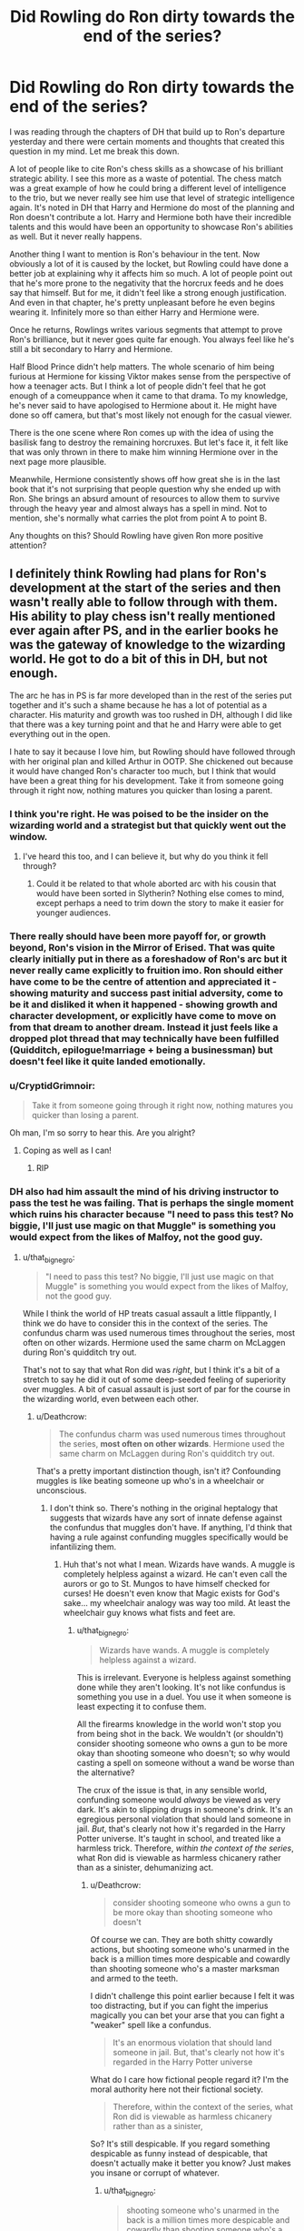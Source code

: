 #+TITLE: Did Rowling do Ron dirty towards the end of the series?

* Did Rowling do Ron dirty towards the end of the series?
:PROPERTIES:
:Author: Englishhedgehog13
:Score: 133
:DateUnix: 1547585319.0
:DateShort: 2019-Jan-16
:END:
I was reading through the chapters of DH that build up to Ron's departure yesterday and there were certain moments and thoughts that created this question in my mind. Let me break this down.

A lot of people like to cite Ron's chess skills as a showcase of his brilliant strategic ability. I see this more as a waste of potential. The chess match was a great example of how he could bring a different level of intelligence to the trio, but we never really see him use that level of strategic intelligence again. It's noted in DH that Harry and Hermione do most of the planning and Ron doesn't contribute a lot. Harry and Hermione both have their incredible talents and this would have been an opportunity to showcase Ron's abilities as well. But it never really happens.

Another thing I want to mention is Ron's behaviour in the tent. Now obviously a lot of it is caused by the locket, but Rowling could have done a better job at explaining why it affects him so much. A lot of people point out that he's more prone to the negativity that the horcrux feeds and he does say that himself. But for me, it didn't feel like a strong enough justification. And even in that chapter, he's pretty unpleasant before he even begins wearing it. Infinitely more so than either Harry and Hermione were.

Once he returns, Rowlings writes various segments that attempt to prove Ron's brilliance, but it never goes quite far enough. You always feel like he's still a bit secondary to Harry and Hermione.

Half Blood Prince didn't help matters. The whole scenario of him being furious at Hermione for kissing Viktor makes sense from the perspective of how a teenager acts. But I think a lot of people didn't feel that he got enough of a comeuppance when it came to that drama. To my knowledge, he's never said to have apologised to Hermione about it. He might have done so off camera, but that's most likely not enough for the casual viewer.

There is the one scene where Ron comes up with the idea of using the basilisk fang to destroy the remaining horcruxes. But let's face it, it felt like that was only thrown in there to make him winning Hermione over in the next page more plausible.

Meanwhile, Hermione consistently shows off how great she is in the last book that it's not surprising that people question why she ended up with Ron. She brings an absurd amount of resources to allow them to survive through the heavy year and almost always has a spell in mind. Not to mention, she's normally what carries the plot from point A to point B.

Any thoughts on this? Should Rowling have given Ron more positive attention?


** I definitely think Rowling had plans for Ron's development at the start of the series and then wasn't really able to follow through with them. His ability to play chess isn't really mentioned ever again after PS, and in the earlier books he was the gateway of knowledge to the wizarding world. He got to do a bit of this in DH, but not enough.

The arc he has in PS is far more developed than in the rest of the series put together and it's such a shame because he has a lot of potential as a character. His maturity and growth was too rushed in DH, although I did like that there was a key turning point and that he and Harry were able to get everything out in the open.

I hate to say it because I love him, but Rowling should have followed through with her original plan and killed Arthur in OOTP. She chickened out because it would have changed Ron's character too much, but I think that would have been a great thing for his development. Take it from someone going through it right now, nothing matures you quicker than losing a parent.
:PROPERTIES:
:Author: FloreatCastellum
:Score: 162
:DateUnix: 1547585768.0
:DateShort: 2019-Jan-16
:END:

*** I think you're right. He was poised to be the insider on the wizarding world and a strategist but that quickly went out the window.
:PROPERTIES:
:Score: 24
:DateUnix: 1547602391.0
:DateShort: 2019-Jan-16
:END:

**** I've heard this too, and I can believe it, but why do you think it fell through?
:PROPERTIES:
:Author: TheWhiteSquirrel
:Score: 5
:DateUnix: 1547608526.0
:DateShort: 2019-Jan-16
:END:

***** Could it be related to that whole aborted arc with his cousin that would have been sorted in Slytherin? Nothing else comes to mind, except perhaps a need to trim down the story to make it easier for younger audiences.
:PROPERTIES:
:Author: LucretiusCarus
:Score: 6
:DateUnix: 1547635331.0
:DateShort: 2019-Jan-16
:END:


*** There really should have been more payoff for, or growth beyond, Ron's vision in the Mirror of Erised. That was quite clearly initially put in there as a foreshadow of Ron's arc but it never really came explicitly to fruition imo. Ron should either have come to be the centre of attention and appreciated it - showing maturity and success past initial adversity, come to be it and disliked it when it happened - showing growth and character development, or explicitly have come to move on from that dream to another dream. Instead it just feels like a dropped plot thread that may technically have been fulfilled (Quidditch, epilogue!marriage + being a businessman) but doesn't feel like it quite landed emotionally.
:PROPERTIES:
:Author: 360Saturn
:Score: 13
:DateUnix: 1547617670.0
:DateShort: 2019-Jan-16
:END:


*** u/CryptidGrimnoir:
#+begin_quote
  Take it from someone going through it right now, nothing matures you quicker than losing a parent.
#+end_quote

Oh man, I'm so sorry to hear this. Are you alright?
:PROPERTIES:
:Author: CryptidGrimnoir
:Score: 32
:DateUnix: 1547595434.0
:DateShort: 2019-Jan-16
:END:

**** Coping as well as I can!
:PROPERTIES:
:Author: FloreatCastellum
:Score: 30
:DateUnix: 1547596551.0
:DateShort: 2019-Jan-16
:END:

***** RIP
:PROPERTIES:
:Score: 2
:DateUnix: 1547629847.0
:DateShort: 2019-Jan-16
:END:


*** DH also had him assault the mind of his driving instructor to pass the test he was failing. That is perhaps the single moment which ruins his character because "I need to pass this test? No biggie, I'll just use magic on that Muggle" is something you would expect from the likes of Malfoy, not the good guy.
:PROPERTIES:
:Author: Hellstrike
:Score: 47
:DateUnix: 1547594539.0
:DateShort: 2019-Jan-16
:END:

**** u/that_big_negro:
#+begin_quote
  "I need to pass this test? No biggie, I'll just use magic on that Muggle" is something you would expect from the likes of Malfoy, not the good guy.
#+end_quote

While I think the world of HP treats casual assault a little flippantly, I think we do have to consider this in the context of the series. The confundus charm was used numerous times throughout the series, most often on other wizards. Hermione used the same charm on McLaggen during Ron's quidditch try out.

That's not to say that what Ron did was /right/, but I think it's a bit of a stretch to say he did it out of some deep-seeded feeling of superiority over muggles. A bit of casual assault is just sort of par for the course in the wizarding world, even between each other.
:PROPERTIES:
:Author: that_big_negro
:Score: 30
:DateUnix: 1547623573.0
:DateShort: 2019-Jan-16
:END:

***** u/Deathcrow:
#+begin_quote
  The confundus charm was used numerous times throughout the series, *most often on other wizards*. Hermione used the same charm on McLaggen during Ron's quidditch try out.
#+end_quote

That's a pretty important distinction though, isn't it? Confounding muggles is like beating someone up who's in a wheelchair or unconscious.
:PROPERTIES:
:Author: Deathcrow
:Score: 1
:DateUnix: 1547674460.0
:DateShort: 2019-Jan-17
:END:

****** I don't think so. There's nothing in the original heptalogy that suggests that wizards have any sort of innate defense against the confundus that muggles don't have. If anything, I'd think that having a rule against confunding muggles specifically would be infantilizing them.
:PROPERTIES:
:Author: that_big_negro
:Score: 6
:DateUnix: 1547674998.0
:DateShort: 2019-Jan-17
:END:

******* Huh that's not what I mean. Wizards have wands. A muggle is completely helpless against a wizard. He can't even call the aurors or go to St. Mungos to have himself checked for curses! He doesn't even know that Magic exists for God's sake... my wheelchair analogy was way too mild. At least the wheelchair guy knows what fists and feet are.
:PROPERTIES:
:Author: Deathcrow
:Score: 2
:DateUnix: 1547676021.0
:DateShort: 2019-Jan-17
:END:

******** u/that_big_negro:
#+begin_quote
  Wizards have wands. A muggle is completely helpless against a wizard.
#+end_quote

This is irrelevant. Everyone is helpless against something done while they aren't looking. It's not like confundus is something you use in a duel. You use it when someone is least expecting it to confuse them.

All the firearms knowledge in the world won't stop you from being shot in the back. We wouldn't (or shouldn't) consider shooting someone who owns a gun to be more okay than shooting someone who doesn't; so why would casting a spell on someone without a wand be worse than the alternative?

The crux of the issue is that, in any sensible world, confunding someone would /always/ be viewed as very dark. It's akin to slipping drugs in someone's drink. It's an egregious personal violation that should land someone in jail. /But/, that's clearly not how it's regarded in the Harry Potter universe. It's taught in school, and treated like a harmless trick. Therefore, /within the context of the series/, what Ron did is viewable as harmless chicanery rather than as a sinister, dehumanizing act.
:PROPERTIES:
:Author: that_big_negro
:Score: 4
:DateUnix: 1547680630.0
:DateShort: 2019-Jan-17
:END:

********* u/Deathcrow:
#+begin_quote
  consider shooting someone who owns a gun to be more okay than shooting someone who doesn't
#+end_quote

Of course we can. They are both shitty cowardly actions, but shooting someone who's unarmed in the back is a million times more despicable and cowardly than shooting someone who's a master marksman and armed to the teeth.

I didn't challenge this point earlier because I felt it was too distracting, but if you can fight the imperius magically you can bet your arse that you can fight a "weaker" spell like a confundus.

#+begin_quote
  It's an enormous violation that should land someone in jail. But, that's clearly not how it's regarded in the Harry Potter universe
#+end_quote

What do I care how fictional people regard it? I'm the moral authority here not their fictional society.

#+begin_quote
  Therefore, within the context of the series, what Ron did is viewable as harmless chicanery rather than as a sinister,
#+end_quote

So? It's still despicable. If you regard something despicable as funny instead of despicable, that doesn't actually make it better you know? Just makes you insane or corrupt of whatever.
:PROPERTIES:
:Author: Deathcrow
:Score: 0
:DateUnix: 1547680955.0
:DateShort: 2019-Jan-17
:END:

********** u/that_big_negro:
#+begin_quote
  shooting someone who's unarmed in the back is a million times more despicable and cowardly than shooting someone who's a master marksman and armed to the teeth.
#+end_quote

That's your opinion, and I would hope a fairly uncommon one. Just because someone could potentially shoot you back doesn't make shooting them any less wrong.

#+begin_quote
  if you can fight the imperius magically you can bet your arse that you can fight a "weaker" spell like a confundus.
#+end_quote

This is fanon. Canonically, fighting off the imperius is only described as requiring exceptional willpower. It is never explicitly stated that resisting it involves any magic whatsoever, or that muggles are incapable of resisting it. So, unless you believe that muggles are inherently more weak-willed than wizards, this point is moot.

#+begin_quote
  Why do I care how fictional people regard it?
#+end_quote

Because the original post I responded to described Ron's use of it in a comparative sense; more a /Malfoy/ action than a /Hermione/ action, let's say. If you don't care about how people in the book regard it, then we aren't even having the same conversation.
:PROPERTIES:
:Author: that_big_negro
:Score: 3
:DateUnix: 1547681636.0
:DateShort: 2019-Jan-17
:END:

*********** u/Deathcrow:
#+begin_quote
  That's your opinion, and I would hope a fairly uncommon one. Just because someone could potentially shoot you back doesn't make shooting them any less wrong.
#+end_quote

Stop twisting my words. They are both wrong, I made this very clear. One is just less wrong than the other. Like genociding 6 million Jews is a million times worse than shooting the unarmed guy in the back, you know? It's possible to have degrees of evil, they are all still evil.

#+begin_quote
  It is never explicitly stated that resisting it involves any magic whatsoever, or that muggles are incapable of resisting it
#+end_quote

So, it's also never explicitly stated that Muggles can't use legilimency. What kind of point are you trying to mind? It's very possible that you can't even begin to fight the imperius if you don't have magic, no matter whether you're the most highly leveled willpower person on the planet.

#+begin_quote
  If you don't care about how people in the book regard it, then we aren't even having the same conversation.
#+end_quote

Of course I care how they regard it. They think it's great fun. I judge them for their regard, because it's not fun, it's evil, they are wrong for thinking it's fun, and ron is an asshole for doing it too.
:PROPERTIES:
:Author: Deathcrow
:Score: 1
:DateUnix: 1547681985.0
:DateShort: 2019-Jan-17
:END:


**** Wait, what? That must have completely passed me by, don't remember that at all!
:PROPERTIES:
:Author: Hookton
:Score: 6
:DateUnix: 1547605023.0
:DateShort: 2019-Jan-16
:END:

***** It's in the Epilogue.
:PROPERTIES:
:Author: Pride-Prejudice-Cake
:Score: 13
:DateUnix: 1547605357.0
:DateShort: 2019-Jan-16
:END:

****** Well damn. I've heard worse excuses for a reread.
:PROPERTIES:
:Author: Hookton
:Score: 12
:DateUnix: 1547605728.0
:DateShort: 2019-Jan-16
:END:


**** That's systemic racism for you. Even the people that like and want to protect muggles don't really think of them a people. It's wizards and others.
:PROPERTIES:
:Author: xenrev
:Score: 26
:DateUnix: 1547605574.0
:DateShort: 2019-Jan-16
:END:


**** You can blame the wizards as a whole on that one. Even pro-muggle wizards use magic on muggles. (example: Dumbledore obviously using magic on that lady at the orphanage and then getting her drunk on purpose to find out more about Riddle)

I am sure Rowling herself intended it to be a joke, even though it has dark implications. The whole system of "obliviating the muggles" is actually darker than it is made out to be. Erasing someone's memories is unethical no matter the reason.
:PROPERTIES:
:Score: 11
:DateUnix: 1547628978.0
:DateShort: 2019-Jan-16
:END:

***** Anesthesiologists erase memories every day. It's not a big deal unless a companied by abuse.
:PROPERTIES:
:Author: hyphenomicon
:Score: 3
:DateUnix: 1547708457.0
:DateShort: 2019-Jan-17
:END:

****** It /is/ a big deal when it is done without one's consent. I don't know about you but I personally find the idea of some secret government having the power to erase my memories deeply upsetting.
:PROPERTIES:
:Score: 4
:DateUnix: 1547708789.0
:DateShort: 2019-Jan-17
:END:

******* It's not even your government, hell.
:PROPERTIES:
:Author: TheBlueSully
:Score: 2
:DateUnix: 1547726312.0
:DateShort: 2019-Jan-17
:END:


******* Why does consent matter here? I don't consider it a tragedy when I incidentally forget things without my consent. I agree that major mind restructuring would be bad, but Obliviation to make someone forget an hour or two seems basically fine, especially when done to help society as when done to protect the Statute.

All magic is deeply unsettling.

#+begin_quote
  You can live with fear, I think, Stan would have said if he could. Maybe not forever, but for a long, long time. It's offense you maybe can't live with, because it opens up a crack inside your thinking, and if you look down into it you see there are live things down there, and they have little yellow eyes that don't blink, and there's a stink down in that dark, and after awhile you think maybe there's a whole other universe down there, a universe where a square moon rises in the sky, and the stars laugh in cold voices, and some of the triangles have four sides, and some have five, and some of them have five raised to the fifth power of sides. In this universe there might grow roses which sing. Everything leads to everything, he would have told them if he could. Go to your church and listen to your stories about Jesus walking on the water, but if I saw a guy doing that I'd scream and scream and scream. Because it wouldn't look like a miracle to me. It would look like an offense.
#+end_quote

- King

But that's not an argument for not using it if it's real and you've got access to it. You have to work with tools that exist, even if they offend you.
:PROPERTIES:
:Author: hyphenomicon
:Score: 1
:DateUnix: 1547749746.0
:DateShort: 2019-Jan-17
:END:

******** Your memories are essentially part of who you are. Your personality and how you behave is heavily influenced by your memories. Nobody should have the right to erase them without your consent. Yes, even 1 hour matters. What if I had some important thought during that hour, why should they take it away from me? What if I did something important during that hour that I did not want to forget?
:PROPERTIES:
:Score: 2
:DateUnix: 1547755761.0
:DateShort: 2019-Jan-17
:END:


**** [deleted]
:PROPERTIES:
:Score: 4
:DateUnix: 1547634574.0
:DateShort: 2019-Jan-16
:END:

***** But he used magic on a muggle, in front of a muggle with no pressing reason. And by doing so committed fraud because he wrongly got a driver's license. The first two are, at the very least, are clear violations of the statute of Secrecy and the third violates the separation between the magical and muggle worlds because Ron uses magic to tamper with muggle institutions.

Not to mention the moral wrongness of his acts since "his culture thinks it's ok" is not an excuse. You can buy beer at the age of 16 in Germany, but that doesn't allow you to buy it in the UK. You are allowed to carry concealed firearms in some US states, but that does not allow you to do so in Europe.
:PROPERTIES:
:Author: Hellstrike
:Score: 1
:DateUnix: 1547640950.0
:DateShort: 2019-Jan-16
:END:

****** All wizards do things like that. Hagrid and the twins both use magic on Dudley (a muggle child) for the lulz. Yes, it is pretty messed up, but the whole system is messed up if you /really/ think about it. Even them obliviating the muggles is pretty unethical even if it is for a good reason. I think Rowling just intended it to be comedic and nothing more serious than that.
:PROPERTIES:
:Score: 10
:DateUnix: 1547643042.0
:DateShort: 2019-Jan-16
:END:

******* But does that make it right? Obviously not.
:PROPERTIES:
:Author: Hellstrike
:Score: 1
:DateUnix: 1547654100.0
:DateShort: 2019-Jan-16
:END:


****** [deleted]
:PROPERTIES:
:Score: 0
:DateUnix: 1547669885.0
:DateShort: 2019-Jan-16
:END:

******* u/Hellstrike:
#+begin_quote
  Wizards have a very different culture than we do applying muggle morality to a wizard situation is the wrong way to look at the situation.
#+end_quote

So we should not condemn cultures if their habits are cleraly wrong? Magicals assaulting muggles is fine because it is part of their culture, so the death penality on homosexuality in the Islamic world is fine as well since stoning gays is part of their culture? Or where do you draw the line, and why exactly there? Mind manipulation is fine but a ban on homosexuality is not? How about FGM? A cultural tradition but also barbaric. How about arranged marriages?

And again, why do you draw the lines where you choose to?
:PROPERTIES:
:Author: Hellstrike
:Score: 3
:DateUnix: 1547670844.0
:DateShort: 2019-Jan-17
:END:

******** I think the point is that it's unfair to attack Ron specifically about it when pretty much all wizards tolerate similar behaviors. Might as well condemn all of them in general.
:PROPERTIES:
:Score: 2
:DateUnix: 1547672678.0
:DateShort: 2019-Jan-17
:END:

********* u/Hellstrike:
#+begin_quote
  Might as well condemn all of them in general.
#+end_quote

Who says I don't? But we are talking about Ron in this thread, not the magical world as a whole. And one is one of the worst offenders in that regard, especially considering that he is married to a Muggleborn (hence has Muggles as in-laws) and is supposed to be the good guy.
:PROPERTIES:
:Author: Hellstrike
:Score: 2
:DateUnix: 1547673194.0
:DateShort: 2019-Jan-17
:END:

********** He is not worse than Harry himself, considering Ron told Harry about what he did and Harry does nothing about it despite being Head Auror.

He is also not worse than Hermione considering that she deleted the entire lives of her parents and the fact that it was for a good cause doesn't make it not unethical.

I honestly wouldn't take it as seriously if I were you. This is fiction we're talking about and it's meant to be a joke. I mean, Hagrid should have realistically been arrested over assaulting an 11 years old Dudley with magic in PS but we all know it was just not meant to be serious.
:PROPERTIES:
:Score: 2
:DateUnix: 1547673559.0
:DateShort: 2019-Jan-17
:END:

*********** u/Deathcrow:
#+begin_quote
  He is not worse than Harry himself, considering Ron told Harry about what he did and Harry does nothing about it despite being Head Auror.
#+end_quote

Well yeah, the epilogue is shit in every way, not just about Ron. Of course it also assassinates Harry's character and everything else that happened in the books.

There's a pretty cool one-shot that handles that sequence more honestly:

linkffn([[https://www.fanfiction.net/s/7336803/1/Wizard-Behind-the-Wheel]])
:PROPERTIES:
:Author: Deathcrow
:Score: 1
:DateUnix: 1547674774.0
:DateShort: 2019-Jan-17
:END:

************ [[https://www.fanfiction.net/s/7336803/1/][*/Wizard Behind the Wheel/*]] by [[https://www.fanfiction.net/u/2620084/willyolioleo][/willyolioleo/]]

#+begin_quote
  Who knew that getting a driver's license could be such a hassle? Epilogue fic.
#+end_quote

^{/Site/:} ^{fanfiction.net} ^{*|*} ^{/Category/:} ^{Harry} ^{Potter} ^{*|*} ^{/Rated/:} ^{Fiction} ^{T} ^{*|*} ^{/Words/:} ^{4,975} ^{*|*} ^{/Reviews/:} ^{91} ^{*|*} ^{/Favs/:} ^{234} ^{*|*} ^{/Follows/:} ^{144} ^{*|*} ^{/Published/:} ^{8/29/2011} ^{*|*} ^{/id/:} ^{7336803} ^{*|*} ^{/Language/:} ^{English} ^{*|*} ^{/Genre/:} ^{Drama} ^{*|*} ^{/Characters/:} ^{Harry} ^{P.,} ^{Ron} ^{W.} ^{*|*} ^{/Download/:} ^{[[http://www.ff2ebook.com/old/ffn-bot/index.php?id=7336803&source=ff&filetype=epub][EPUB]]} ^{or} ^{[[http://www.ff2ebook.com/old/ffn-bot/index.php?id=7336803&source=ff&filetype=mobi][MOBI]]}

--------------

*FanfictionBot*^{2.0.0-beta} | [[https://github.com/tusing/reddit-ffn-bot/wiki/Usage][Usage]]
:PROPERTIES:
:Author: FanfictionBot
:Score: 1
:DateUnix: 1547674801.0
:DateShort: 2019-Jan-17
:END:


*** Your last sentence is so true.

Source: Lost my mom when I was 12.
:PROPERTIES:
:Score: 5
:DateUnix: 1547619814.0
:DateShort: 2019-Jan-16
:END:


*** I think she should have killed off Arthur too.
:PROPERTIES:
:Author: ashez2ashes
:Score: 7
:DateUnix: 1547595205.0
:DateShort: 2019-Jan-16
:END:


*** Ron losing a parent would add an interesting dynamic to his relationship with Harry that I'd have loved to see.

#+begin_quote
  Take it from someone going through it right now
#+end_quote

I'm so sorry, OP.
:PROPERTIES:
:Score: 3
:DateUnix: 1547677307.0
:DateShort: 2019-Jan-17
:END:


** Yes, Ron should have gotten more positive attention. Best bet would have been for him to handle all the cooking, and adding more moments where he showed humor and ridiculous confidence, so that his departure really screwed with Harry & Hermione's mental states.

I balk at making him a strategic genius or anything, but he should have been the most loyal, steadfast, and reasonable one of them to create a better balance of virtues and faults between them.

It doesn't help that Steve Kloves made him into a buffoon whenever possible. Ron's better moments were in the third movie, but he was still being framed as the clueless one and his better moments from the book were given to Hermione (like facing down a mad killer who they thought wanted to kill his best friend).
:PROPERTIES:
:Author: wordhammer
:Score: 64
:DateUnix: 1547590203.0
:DateShort: 2019-Jan-16
:END:

*** After GoF, how could he ever been the most loyal? Hermione has him beat hands down. Her only 'betrayal' was for Harry's safety, but Ron's was pure jealousy. Not saying that it wouldn't have been a way to make him important, but just pointing out that Rowling shot that down.
:PROPERTIES:
:Score: 26
:DateUnix: 1547593316.0
:DateShort: 2019-Jan-16
:END:

**** Fair point, which is why I say he '/should have been/ the most loyal, steadfast, and reasonable'. That was one of the moments i despise from the novels, along with Ginny not following through on her mention of being possessed and the way she was dissed by everyone including Harry before the Battle of Hogwarts in book 7.

For Ron, I'll repost what I mentioned a while back:

from '*If you could erase one cliché from Harry Potter fanfics forever, you would delete...?'* by GoldenGroose69 in [[/r/HPfanfiction][r/HPfanfiction]]

#+begin_quote
  Ron the betrayer.

  I'll go one better: I wish that there had never been a canon instance of Ron turning his back on Harry. He stood by him to face giant fucking spiders and stood in front of him when he thought Sirius Black was going to kill Harry. It could have been a bromance of the ages, if Ron had been the one to stand up and say 'I believe Harry' when his name came out of the Tri-wizard Cup, and I think it would have been a better turn if Hermione was the one to get mind-bent by the horcrux enough to get separated from the trio in the last book.

  Could you imagine that? Dumbledore believes in Ron enough to give him a book of fairy tales but hands the light-stealing/giving device to Hermione, knowing that she will become frustrated or might be lost along the way and need to find Harry again. When she leaves, EVERYONE would think Harry and Ron are essentially screwed. Ron would agree to visiting Godric's Hollow because he understands how important family can be to a person.

  In her absence, the two men would fight but afterwards they would also confess their feelings for the girls in their lives. Ron would resolve to tell Hermione how he feels with Harry's encouragement... if they ever find her again. In the meantime, they'd listen close to Potterwatch in fear of hearing that she'd been captured.
#+end_quote
:PROPERTIES:
:Author: wordhammer
:Score: 49
:DateUnix: 1547593907.0
:DateShort: 2019-Jan-16
:END:

***** As a Hermione fan, I can definitely see this story. If you go back to Book 3 starting with the Firebolt incident and project forward, it would definitely fit.

Book 4: I'm not sure Hermione would outright disbelieve Harry, and I don't think she would be jealous, but she would definitely be suspicious, constantly probing for holes in Harry's story and becoming preoccupied with how he got entered in general over actually helping him. Ron openly admits he is jealous and has a few surly moments, but his loyalty is stronger, and he still defends and tries to help Harry.

Book 5: Hermione goes behind Harry's back to tell McGonagall about the Black Quill. It probably wouldn't change much for better or worse, but Harry resents her for it, and Ron takes his side.

Book 6: actually, Hermione's characterization here feels just about right. Ron, however, believes Harry about Draco and thinks Hermione is being closed-minded. Ron is also portrayed more positively for (sort of) taking the same romantic advice Hermione gave Ginny.

Book 7: Hermione gets fed up faster than Ron about making no progress on the Horcruxes. Twisted by the locket, she accuses Harry and Ron of not really trying and leaves to try to do it on her own, only to get in way over her head and need weeks to find her way back to them.

The rest is pretty much as you described, although the reconciliation scene when she returns needs to have more impact. I think one of the reasons people hate Ron so much is that his reconciliation feels incomplete (despite saving Harry) because Harry lets him off the hook so easily for the things that caused him to leave in the first place.
:PROPERTIES:
:Author: TheWhiteSquirrel
:Score: 20
:DateUnix: 1547612019.0
:DateShort: 2019-Jan-16
:END:

****** That actually sounds good!
:PROPERTIES:
:Author: Pottermum
:Score: 1
:DateUnix: 1547871723.0
:DateShort: 2019-Jan-19
:END:


***** I would love to read a fic with this premise!
:PROPERTIES:
:Author: nickbrown101
:Score: 10
:DateUnix: 1547605938.0
:DateShort: 2019-Jan-16
:END:


***** .../dang/. That would have been so good.
:PROPERTIES:
:Author: Not_Steve
:Score: 2
:DateUnix: 1547612431.0
:DateShort: 2019-Jan-16
:END:


**** I think that the argument in GOF is pretty misunderstood, mainly because Hermione says Ron was jealous, and we all know the she couldn't possibly be wrong.

The way I read it, Ron had spent three years having Harry's back, and from his point of view, after going on every adventure and risking life and limb, Harry went and put his name in the goblet by himself.

Obviously Harry didn't do that, and it took less than two weeks for him to realise he was wrong, swallow his pride and apologise in public.

I think if Harry and Ron were both a bit less pissy the night the champions were announced, the argument wouldn't have happened at all. But they were fourteen-tear-old boys, so maturity isn't a default for them.
:PROPERTIES:
:Author: IlliterateJanitor
:Score: 18
:DateUnix: 1547601055.0
:DateShort: 2019-Jan-16
:END:


** I know that it was Neville's big moment, but I would have got serious chills if Ron had been the one to stand up to Voldemort in the final battle. Ron needed more moments.
:PROPERTIES:
:Score: 55
:DateUnix: 1547585555.0
:DateShort: 2019-Jan-16
:END:

*** One of his greatest moments is when he stands up in a broken leg, to shield Harry from deranged murdered Sirius Black.
:PROPERTIES:
:Author: LucretiusCarus
:Score: 6
:DateUnix: 1547635581.0
:DateShort: 2019-Jan-16
:END:


*** On the plus side, it would have been a serious blow for Ron's character development given JK's recent Nagini revelations if Ron's moment of triumph and use to the group was accomplished through killing a literal slave!
:PROPERTIES:
:Author: 360Saturn
:Score: 4
:DateUnix: 1547617789.0
:DateShort: 2019-Jan-16
:END:

**** Not sure what you're talking about. It's my understanding that JK died the day she finished Deathly Hallows.
:PROPERTIES:
:Score: 16
:DateUnix: 1547643631.0
:DateShort: 2019-Jan-16
:END:


**** I mean...it's not like Neville had a way of knowing that Nagini was a person, so I don't think it was his fault. Besides, for all we know, maybe Nagini followed Voldemort willingly.
:PROPERTIES:
:Score: 5
:DateUnix: 1547634804.0
:DateShort: 2019-Jan-16
:END:

***** Of course, but with Ron's continual dismissing of SPEW and slavery, followed by a turn to protect the house elves, that arc conclusion would be harmed by then his killing of essentially what may be a hostage & slave of Voldemort's.
:PROPERTIES:
:Author: 360Saturn
:Score: 1
:DateUnix: 1547640893.0
:DateShort: 2019-Jan-16
:END:


** I feel like the only character who didn't get done a little dirty in some way toward the end was Neville.

Harry went from being an academically okay but magically powerful wizard (being able to conjure a corporeal patronus strong enough to dispel a 100 dementors as a teenager c'mon) to being mediocre and reliant on luck and deus ex machina.

​

Hermione got nigh character assassinated in HBP and acted totally irrationally and behaved in almost total contrast to how she was in previous books.

​

Ron went from the funny bro to the guy who comes close to being a fair-weathered friend and frankly something of a misogynistic child in HBP (I don't throw the term around lightly)

​

Dumbledore goes from being the occasionally funny but ultimately wise and benevolent headmaster to the guy who manipulated most of Harry's life and, despite his intentions, negligent in the care of someone he considered vital to Voldemort's downfall (abandoning him to a home he knew to be abusive right after he had been tortured, watched a friend get murdered and forced to witness his greatest enemy become revived with his own blood at the end of GoF not to mention basically all of OotP)

​

Ginny went from being a background character with potential to be more once she got over her crush to Mary Sue and basically Harry's clone in the effort to make her the perfect soulmate for him according to Rowling

​

Snape in a way was actually done the opposite of dirty (Cleaned? Seems paradoxical for him.) when his past and his relationship with Lily was revealed but at the same time it soured things in a way since now everyone likes to preach about what a hero he was when he was an abuser of children who never got over his grudges as a schoolboy

There are others but you catch my drift.
:PROPERTIES:
:Author: kiwicifer
:Score: 35
:DateUnix: 1547602019.0
:DateShort: 2019-Jan-16
:END:

*** I am not sure I agree with your descriptions.

Harry relied on Deus Ex Machina since day one tbh. Realistically he should have never survived even Quirrell. It's not something that only happened later in the series.

Hermione got character assassinated in HBP? I don't see it. Sure, she was a bit jealous of Harry's success, but she ended up being at least partially right about the HBP book, didn't she? She also physically attacked Ron with birds but the text made her out to be justified, so I don't see how it's character assassination.

Ron was not a misogynist, maybe he was a bit sexist with his sister, but no more than most teenagers in the 90s were.

I agree about Dumbledore and Ginny.
:PROPERTIES:
:Score: 4
:DateUnix: 1547630033.0
:DateShort: 2019-Jan-16
:END:

**** u/Deathcrow:
#+begin_quote
  Hermione got character assassinated in HBP? I don't see it. Sure, she was a bit jealous of Harry's success, but she ended up being at least partially right about the HBP book, didn't she?
#+end_quote

Of course she was partially right. Still, she acted completely irrationally about it for no reason. It would have been reasonable to help Harry research the spells and try them out safely. It would have been reasonable to actually want the book for herself, because Hermione is all about secret knowledge from books. All kinds of things would have been reasonable, nothing about her behaviour is.

#+begin_quote
  Hermione got character assassinated in HBP?
#+end_quote

She doesn't believe Harry that there might be something up with Draco *fucking* Malfoy. How does that make any kind of sense? She punched the dude. She came up with the idea to brew Polyjuice. She has just as much reason to hate Malfoy as Harry. It makes no sense to suddenly give Draco the benefit of the doubt over her best friend. Even if she doubts Harry's hunch, why would she so completely reject him?! This girl went with him to the Ministry, knowing that it was most likely a trap! ... suddenly she can't even humor Harry about his misgivings in regards to Draco?

#+begin_quote
  Hermione got character assassinated in HBP?
#+end_quote

Oh and don't get me started with her ridiculous OOC behaviour in regards to Ron and McClaggen. It's completely ridiculous in every way. How can you say that she wasn't character assassinated in that book?!

Obviously she was written that way to isolate Harry (angst) and make the romance with Ginny more viable.
:PROPERTIES:
:Author: Deathcrow
:Score: 5
:DateUnix: 1547675115.0
:DateShort: 2019-Jan-17
:END:

***** I think the point is that they didn't believe that Draco was a Death Eater specifically because recruiting a 16 years old was something atypical for Voldemort.

As about Hermione and the HBP book, I think she was written that way to make her look flawed as Rowling was probably worried that she had made Hermione way too perfect for a teenage girl.
:PROPERTIES:
:Score: 1
:DateUnix: 1547675306.0
:DateShort: 2019-Jan-17
:END:


*** I get what you mean; though I do Not feel like anything you describe is somehow unreasonable. Life has written more obscure and irrational stories. Except for Dumbledore and Snape all of your mentioned characters are developing themselves over the span of 7 years. Basically their whole Teenage years are for us to read.

Just looking at myself during that period of time Makes ne able to believe Rowling and the characters. I had a stable childhood and was Never touched by war murder or totalitarian regimes and I changed quite a bit. Looking at most of the HP characters it is actually amazing they turned out so well.
:PROPERTIES:
:Author: LordDerrien
:Score: 1
:DateUnix: 1547625638.0
:DateShort: 2019-Jan-16
:END:


** Academically, we know that Ron is as smart as Harry except DADA and his mother is very proud of his academic prowess. He was done wrong by the books but the doesnt pale to the hatchet job performed by the movies.
:PROPERTIES:
:Score: 19
:DateUnix: 1547602444.0
:DateShort: 2019-Jan-16
:END:


** It's funny because if you look at Ron's feats in book seven alone, it's pretty crazy.

- Headshots a death-eater while on a broom
- comes up with the idea of using the fang
- leads the group in his return
- Disarms Bellatrix Lestrange
- Escapes from a group of five snatchers, even comes away with a second wand
- beats Greyback with only Neville
- breaks Voldemort's silencing charm
- destroys the locket
- Saves Harry
- makes a near perfect Pettigrew impression to keep Lucius from finding them

However, most of the moments lack the proper weight to really be memorable to his character. After all of that, the most memorable action by his character is him leaving. It just makes me shake my head.

​
:PROPERTIES:
:Score: 44
:DateUnix: 1547593258.0
:DateShort: 2019-Jan-16
:END:

*** u/TheWhiteSquirrel:
#+begin_quote
  Headshots a death-eater while on a broom
#+end_quote

Happened off-screen.

#+begin_quote
  comes up with the idea of using the fang
#+end_quote

Also off-screen.

#+begin_quote
  leads the group in his return
#+end_quote

I'm not sure what this is referring to.

#+begin_quote
  Disarms Bellatrix Lestrange
#+end_quote

Yes, but happened very quickly in the heat of the moment.

#+begin_quote
  Escapes from a group of five snatchers, even comes away with a second wand
#+end_quote

Off-screen, albeit pretty cool to hear about.

#+begin_quote
  beats Greyback with only Neville
#+end_quote

A blink-and-you'll-miss-it moment in the curbstomp fight after the cavalry arrives.

#+begin_quote
  breaks Voldemort's silencing charm
#+end_quote

Pretty sure that was Harry's sacrifice.

#+begin_quote
  destroys the locket

  Saves Harry

  makes a near perfect Pettigrew impression to keep Lucius from finding them
#+end_quote

All of these are pretty good feats for Ron, but you're right: too many of them are written with next to no impact for his character. Ron gets kind of sidelined in Book 7 in a less severe version of what Ginny suffers in the later books.
:PROPERTIES:
:Author: TheWhiteSquirrel
:Score: 19
:DateUnix: 1547610812.0
:DateShort: 2019-Jan-16
:END:

**** u/deleted:
#+begin_quote
  leads the group in his return

  I'm not sure what this is referring to.
#+end_quote

When Ron comes back during the Horcrux Hunt.

#+begin_quote
  As the weeks crept on, Harry could not help but notice, even through his new self-absorption, that Ron seemed to be taking charge. Perhaps because he was determined to make up for having walked out on them, perhaps because Harry's descent into listlessness galvanized his dormant leadership qualities, Ron was the one now encouraging and exhorting the other two into action. (Ch. 22)
#+end_quote

​

#+begin_quote
  Pretty sure that was Harry's sacrifice.
#+end_quote

​

#+begin_quote
  “SILENCE!” cried Voldemort, and there was a bang and a flash of bright light, and silence was forced upon them all. “It is over! Set him down, Hagrid, at my feet, where he belongs!”

  Harry felt himself lowered onto the grass.

  “You see?” said Voldemort, and Harry felt him striding backward and forward right beside the place where he lay. “Harry Potter is dead! Do you understand now, deluded ones? He was nothing, ever, but a boy who relied on others to sacrifice themselves for him!”

  “He beat you!” yelled Ron, and the charm broke, and the defenders of Hogwarts were shouting and screaming again until a second, more powerful bang extinguished their voices once more. (Ch. 36)
#+end_quote

It was Ron. Harry was playing dead atm, waiting for an opening.
:PROPERTIES:
:Score: 7
:DateUnix: 1547612406.0
:DateShort: 2019-Jan-16
:END:

***** The charm breaks again later and Ron isn't the first to speak there. It's definitely because of Harry's sacrifice that it was able to be broken. Harry specifically says in the "duel" when they're circling each other that his (Voldemort's) magic isn't working because he (Harry) made the same sacrifice his mother did.
:PROPERTIES:
:Author: ligirl
:Score: 8
:DateUnix: 1547617186.0
:DateShort: 2019-Jan-16
:END:


*** But does he really break the silencing charm or is that the effect of Harry's sacrifice canceling it out?
:PROPERTIES:
:Author: SylintKnight
:Score: 9
:DateUnix: 1547603384.0
:DateShort: 2019-Jan-16
:END:

**** Regardless of whether Ron "broke" the charm, he was brave enough to yell at a victorious mass-murderer that he was wrong.
:PROPERTIES:
:Author: siderumincaelo
:Score: 7
:DateUnix: 1547615823.0
:DateShort: 2019-Jan-16
:END:


**** u/deleted:
#+begin_quote
  “SILENCE!” cried Voldemort, and there was a bang and a flash of bright light, and silence was forced upon them all. “It is over! Set him down, Hagrid, at my feet, where he belongs!”

  Harry felt himself lowered onto the grass.

  “You see?” said Voldemort, and Harry felt him striding backward and forward right beside the place where he lay. “Harry Potter is dead! Do you understand now, deluded ones? He was nothing, ever, but a boy who relied on others to sacrifice themselves for him!”

  “He beat you!” yelled Ron, and the charm broke, and the defenders of Hogwarts were shouting and screaming again until a second, more powerful bang extinguished their voices once more. (Ch. 36)
#+end_quote

He really broke the silencing charm.
:PROPERTIES:
:Score: 4
:DateUnix: 1547612502.0
:DateShort: 2019-Jan-16
:END:


** I agree with most of this except for the chess part. It's brought up a lot especially in FanFiction where Ron's ability in chess means he's a brilliant strategist in real life fights. Radio is in Witcher 3 says it perfectly I think. “They say it's the game of kings. That chess teaches one to think strategically. What a load of rubbish! Both sides have identical pieces, the rules stay invariably the same. How does this mirror real life?”
:PROPERTIES:
:Author: Garanar
:Score: 8
:DateUnix: 1547607141.0
:DateShort: 2019-Jan-16
:END:


** I've always been an advocate for Ron Weasley. Make him a strategist, make him the badass spy, make him the next true chef, Make him more interesting. He's supposed to the Han Solo here and deserves a lot more.
:PROPERTIES:
:Author: Abishek_Ravichandran
:Score: 7
:DateUnix: 1547637912.0
:DateShort: 2019-Jan-16
:END:


** I never understood why they had to put on the locket in the first place.
:PROPERTIES:
:Author: DEFEATED_GUY
:Score: 7
:DateUnix: 1547659307.0
:DateShort: 2019-Jan-16
:END:


** The thing with Ron is that he kinda falls flat on his face throughout the series with his jealous antics. He should have had a big redeeming moment at the end or he should have died in a dramatic fashion. Not that I hate Ron but his purpose throughout the story is sometimes a bit questionable (post Book 1). Having him contribute in a major way (not that he did nothing but in contrast to Harry/Hermione it feels lacking) or majorly impact the rest of the cast by dying would have massively helped his presence in the story.
:PROPERTIES:
:Author: MartDiamond
:Score: 18
:DateUnix: 1547590067.0
:DateShort: 2019-Jan-16
:END:

*** Also, the two moments where he really is shown to care about Hermione are

1. when Malfoy curses her in GoF and he puts away his spat for a minute. But that is completely ruined by his behaviour during the Yule Ball.

2. After nearly dying in HBP, but that one is also a dick move because he kept a thing going with Lavender without returning her feelings. I know she has a bad rep, but if he was annoyed by her behaviour he should have ended their relationship long ago.

And the Horcrux scene is really bad because instead of worrying about his family safety or the Magical Nazis carrying out a genocide, his biggest worry is that his best mate shagged the girl he liked. Talk about priorities. It should have been something like Molly's boggart, his whole family slaughtered, maybe Hermione and Ginny raped by Death Eaters, or even something about all three of them failing to stop Voldemort.
:PROPERTIES:
:Author: Hellstrike
:Score: 1
:DateUnix: 1547594989.0
:DateShort: 2019-Jan-16
:END:

**** But the horcrux wasn't a mindless boggart. It wasn't just projecting his fears, despite its words; it was preying on his insecurities. Scaring him /might/ cause him to lose his nerve, but making Ron angry at Harry just might make him attack Harry with the deadly, basilisk-poisoned sword he's holding--which even Harry seemed worried he'd do for a moment.
:PROPERTIES:
:Author: TheWhiteSquirrel
:Score: 17
:DateUnix: 1547612751.0
:DateShort: 2019-Jan-16
:END:

***** u/Deathcrow:
#+begin_quote
  but making Ron angry at Harry just might make him attack Harry with the deadly, basilisk-poisoned sword he's holding--which even Harry seemed worried he'd do for a moment.
#+end_quote

Yeah but that's the point. The thing that is motivating him is his insecurity/fear about Harry & Hermione hooking up. As you said, the Horcrux is not a mindless boggart, it's picking the thing he's most insecure about. If he actually feared for his family or hermione dying more than anything else it would have shown him scenes of all of them dying in gruesome ways and then an evil voice yelling: "Kill Potter and your family and everyone you love will be spared!" or whatever.

What motivates Ron most to possibly betray his best friend is his irrational and insane jealousy over who gets to have the girl in the end, not his desire to protect or really anything wholesome. The Horcrux is either really stupid for picking something that is not the best suited to convert Ron or this is a condemnation of his character. I can see plenty of other potential "Horcrux visions" where - if Ron killed Harry - I'd say: "Well he's an evil git, but I get where he's coming from" (like trying to protect his family). But with the vision Ron saw, I don't see where he's coming from. He'd just be an evil git if he killed his friend for petty reasons like that. Nothing more nothing less.
:PROPERTIES:
:Author: Deathcrow
:Score: 5
:DateUnix: 1547675513.0
:DateShort: 2019-Jan-17
:END:


** u/deleted:
#+begin_quote
  Another thing I want to mention is Ron's behaviour in the tent. Now obviously a lot of it is caused by the locket, but Rowling could have done a better job at explaining why it affects him so much. A lot of people point out that he's more prone to the negativity that the horcrux feeds and he does say that himself. But for me, it didn't feel like a strong enough justification. And even in that chapter, he's pretty unpleasant before he even begins wearing it. Infinitely more so than either Harry and Hermione were.
#+end_quote

Ron was more vulnerable to the locket than Harry and Hermione because he had been wounded. Hermione accidentally splinched him when escaping the Ministry, and Ron lost so much blood that he turned grey and lost consciousness. He was a 6 foot something teenager, who was already skinny, and now he was supposed to recover a huge blood loss while eating some soggy mushrooms? No wonder he was cranky, everyone would be in that situation. And on top of his injury, he was wearing the locket and worrying about his family. And I think it's important to remember that Ron never seemed to have thought about leaving before Harry yelled at him to leave /thrice./

​

#+begin_quote
  Half Blood Prince didn't help matters. The whole scenario of him being furious at Hermione for kissing Viktor makes sense from the perspective of how a teenager acts. But I think a lot of people didn't feel that he got enough of a comeuppance when it came to that drama. To my knowledge, he's never said to have apologised to Hermione about it. He might have done so off camera, but that's most likely not enough for the casual viewer.
#+end_quote

I think Hermione lost any right to an apology for him being cold to her when she physically assaulted him (she sent birds to claw and peck at every piece of his skin they could reach... no wonder the movies changed the scene, it would be hard to feel sympathetic to Hermione after watching that) and ignored him for several months, they were both extremely childish, but at least Ron never attacked Hermione.

​

#+begin_quote
  Any thoughts on this? Should Rowling have given Ron more positive attention?
#+end_quote

Yes, I think so. While I do think the movies and fanfiction have made people think book Ron was worse than he was, that doesn't mean he couldn't have had even more great moments. He does have many great moments in DH, but most of them are off-screen, overshadowed or blink-and-you-miss-it.
:PROPERTIES:
:Score: 4
:DateUnix: 1547666551.0
:DateShort: 2019-Jan-16
:END:

*** u/deleted:
#+begin_quote
  no wonder the movies changed the scene, it would be hard to feel sympathetic to Hermione after watching that) and ignored him for several months
#+end_quote

Nah, people would have probably laughed. Violence against men is played off as a joke most of the time in movies. Maybe it shouldn't be that way, but that's how things are...
:PROPERTIES:
:Score: 3
:DateUnix: 1547754571.0
:DateShort: 2019-Jan-17
:END:

**** I hope you're wrong, for I can't see anything comedic in a 16 year old boy having his skin pecked and clawed at by birds sent by someone he trusted. But then again, people cheered on Hermione when she hit him in Deathly Hallows, so you might be right after all:/
:PROPERTIES:
:Score: 1
:DateUnix: 1547820717.0
:DateShort: 2019-Jan-18
:END:


** Ron was fine. I personally enjoyed his character in all of the books.

Yes, he was flawed, but you know what? Flawed characters are more interesting. If we didn't have flawed characters then we would likely not have a plot at all. Ron's mini arc in DHs is actually my favorite part of the book and I loved the moment where he destroyed the locket.

Having chess skills doesn't necessarily mean that you're a brilliant strategist despite the stereotype. Playing a game is simply different than being in a stressful situation in real life. That being said, I do think that Ron was pretty smart, he was just not an intellectual. For some people being intelligent is synonymous with being an intellectual, I actually find that this is not necessarily true. There are many people who are quite smart, without caring about intellectual pursuits.

I don't think Rowling did Ron dirty by not showing him as some brilliant strategist. I think Ron was quite smart as he was. The "Ron is dumb" meme mostly comes from fanfiction.

The real reason why Ron is hated is that people don't have patience for characters that show too much weakness, no matter how "realistic" it might be. Harry is also hated for showing weakness in OoTP even though he was just a teenager in an impossible situation. Fanfiction is full of Gary Stus or at least "borderline" Gary Stus who act nothing like the teenagers that these characters are supposed to be. There are fanfics out there where Harry acts more like a 40 years old aristocrat than a teenager. In this environment is it really a surprise that Ron gets bashed a lot? Ron is the archetype of the flawed and immature teenager, of course he has no place in fanfiction.
:PROPERTIES:
:Score: 24
:DateUnix: 1547588613.0
:DateShort: 2019-Jan-16
:END:

*** u/j3llyf1shh:
#+begin_quote
  Ron is the archetype of the flawed and immature teenager
#+end_quote

more specifically, he's an archetype of a flawed and immature /male/ teenager. he's casually sexist, his slobbishness is exaggerated, he slacks off at school, etc. i've seen a lot of women that dislike ron & [[/r/hr][r/hr]] project onto hermione who disdain him. he doesn't have a lot of the hooks other hermione 'ships use e.g. he isn't rich, pretty and 'troubled' like draco, he isn't the male lead/hero like harry, he isn't a genius like snape, or a nightmare dressed like a daydream like riddle
:PROPERTIES:
:Author: j3llyf1shh
:Score: 13
:DateUnix: 1547595420.0
:DateShort: 2019-Jan-16
:END:

**** I personally think that he is no more "sexist" than the average teenager in the 90s was. Seriously, if you take Ron and put him between regular teenagers, he's not bad at all. He would actually shine as a beacon of light and moral integrity if he was real because he risked his life at a young age. He probably looks bad because he's compared to extraordinary characters like Hermione and Harry.
:PROPERTIES:
:Score: 7
:DateUnix: 1547631228.0
:DateShort: 2019-Jan-16
:END:


**** OH MY GOD WHY WOULD YOU DO THAT TO ME.

Now I've got Voldemort singing that song in my head :(
:PROPERTIES:
:Author: Jaggedrain
:Score: 0
:DateUnix: 1547610400.0
:DateShort: 2019-Jan-16
:END:


*** I found your mentioning of weakness interesting since hurt/comfort fics and stereotypical emo/overly sad characters seem to be popular in HP fanfiction.
:PROPERTIES:
:Author: natus92
:Score: 2
:DateUnix: 1547593331.0
:DateShort: 2019-Jan-16
:END:

**** It depends, there are people who obviously hate when a character shows too much weakness. (usually those prefer Gary Stu, powerful!Harry fics)

Then there are those who like hurt/comfort fics but only if a character reacts in a way they see as "appropriate". Reacting with anger is usually less tolerated , probably because it's considered a "masculine" emotion and most of the fans seems to be women.
:PROPERTIES:
:Score: 1
:DateUnix: 1547629387.0
:DateShort: 2019-Jan-16
:END:


** Yes, I definitely believe she should have. I think Ron has a lot of potential as a character, particularly as a flawed one. Rowling could have done really well if she expanded upon Ron's chess skills / tactical skills, giving him a unique skill set while continuing to play on Ron's insecurities involving his family (peep what he sees in the Mirror of Erised). Ron's character arc could have included him finally coming to terms with himself and gaining self-confidence to be his own person.
:PROPERTIES:
:Author: Flye_Autumne
:Score: 9
:DateUnix: 1547593393.0
:DateShort: 2019-Jan-16
:END:


** I think there's plenty of justification for Ron's actions in the tent, even without invoking the influence of the Horcrux. He was risking his life, and his family's lives, by going with Harry, and Harry really didn't have much of a plan, and honestly Harry was pretty dismissive about Ginny's safety - "they've faced plenty worse than the Forbidden Forest, big deal!" is not terribly comforting, given that Harry and Ron both almost died in it in CoS.

Furthermore, JKR repeatedly makes it clear just how important Ron is in the trio, often by highlighting the effects of his absence. In GoF we get the line, "Harry liked Hermione very much, but she just wasn't the same as Ron. There was much less laughter and a lot more hanging around in the library when Hermione was your best friend," and in DH, Harry says, "After you left, she [Hermione] cried for a week. Probably longer, only she didn't want me to see. There were loads of nights when we never even spoke to each other."

Ron doesn't have the planning skills or extensive knowledge that Hermione does, but that's fine - Neither does Harry, after all. One of the things Ron does have is fierce loyalty to Harry and Hermione - he automatically agrees to be Harry's second in the duel and physically fights Malfoy during the Quidditch match, he curses Malfoy (or at least tries to) for calling Hermione a Mudblood, he talks back to Snape for calling Hermione a "know-it-all" (which earned him detention), he throws a crocodile heart at Malfoy for taunting Harry (costing Gryffindor 50 points), he put himself between Harry and Sirius even after he broke his leg saying “If you want to kill Harry, you'll have to kill us too," he draws his wand on Scrimgeour after he threatens Harry, he tries to volunteer to be tortured in place of Hermione at Malfoy Manor, he's the first person to break Voldemort's silencing charm, and honestly I could go on. For all the attention fandom pays to Ron leaving in GoF and DH, I think they forget that those moments are important precisely because they are so atypical for Ron.

TL;DR JKR gave Ron plenty of positive attention, it's just different than the positive attention she gave Harry and Hermione.
:PROPERTIES:
:Author: siderumincaelo
:Score: 10
:DateUnix: 1547596376.0
:DateShort: 2019-Jan-16
:END:

*** These are all 'if so' moments and moments where Ron already hates some people, though he defends a Hermione, it never seemed that he actually cared for her. It just shows that he took the advantage of that situation to remove his anger on the person(Snape and Malfoy). He is too childish a character for me to bear. About him supplying (?) happiness in Harry's and Hermione's life, it is never shown in the book though commented on. Boys want to have friends that are boys, and Ron was his only friend at that time, what would happen if Harry liked someone else too(ex.Cedric)? is the question. ......kill us.... This is said in the heat of the moment. In DH book he was more concerned about havig good food prepared by his mother than his life, though he was influenced by the horcrux still is this not childish .\\
He sees Harry in trouble everyyear and he still thinks Harry gets more out of it than he gets, he wants to be a hero so he has no problems in life but cannot understand that being a hero causes one of the worst headaches of life. And if he was so good at strategies why did he not think of making friends in Slytherin, because openly hating someone is not strategic even small children know that. Due to his hatred of Slytherin Harry couldn't make any friends in Slytherin bcz lets face it not all slytherins were bad....though Hagrid and Malfoy also contributed there too. In bk 2 he uses a broken wand ,though it was teachers work to handle it it was also his work to understand that broken wand means disaster (he lives in wiz world afterall) its like using a broken gun, everyone knows that its dangerous (remember the slug scene and Lockhart-oblivate scene) will any good parent allow his or her child to use such dangerous weapon, he didn't tell his mother due the fear of getting scolded. His jealously? Don't let me start about it....
:PROPERTIES:
:Author: AkashDTejwani
:Score: 1
:DateUnix: 1547644720.0
:DateShort: 2019-Jan-16
:END:

**** u/deleted:
#+begin_quote
  though he defends a Hermione, it never seemed that he actually cared for her.
#+end_quote

Really now? Because I remember him being pretty upset when Draco said in CoS that it's a shame that Hermione only got petrified and didn't die to the point where Harry and Dean had to stop him from beating up Draco. (page 284 in the Greek edition of the book, no clue about the British one) Why would he be so upset if he didn't care about Hermione at all?

#+begin_quote
  And if he was so good at strategies why did he not think of making friends in Slytherin, because openly hating someone is not strategic even small children know that.
#+end_quote

Ron didn't openly hate Slytherins despite what fanfiction says. If anything Ron was /indifferent/ towards Slytherins except for Draco and his gang who went out of their way to bully him. Also, whitewashing Slytherins is a recent thing. It's obvious that originally Rowling just intended them to be the bad guys and nothing more.
:PROPERTIES:
:Score: 4
:DateUnix: 1547650796.0
:DateShort: 2019-Jan-16
:END:

***** u/Deathcrow:
#+begin_quote
  Why would he be so upset if he didn't care about Hermione at all?
#+end_quote

Sure, and every one of those scenes gets made up for by scenes like this:

#+begin_quote
  “We should get a move on, you know ... ask someone. He's right. We don't want to end up with a pair of trolls.”

  Hermione let out a sputter of indignation.

  "A pair of ... what, excuse me?”

  “Well --- you know,” said Ron, shrugging. “I'd rather go alone than with --- with Eloise Midgen, say.”

  “Her acne's loads better lately --- and she's really nice!”

  “Her nose is off-center,” said Ron.

  “Oh I see,” Hermione said, bristling. “So basically, you're going to take the best-looking girl who'll have you, even if she's completely horrible?” “Er --- yeah, that sounds about right,” said Ron.

  “I'm going to bed,” Hermione snapped, and she swept off toward the girls' staircase without another word.
#+end_quote

The way Ron treats Hermione pretty clearly follows the pattern of a typical abusive relationship, like in this instance making her feel inferior for her imperfections.

#+begin_quote
  The danger grows, subtly, insidiously, through each successive image, but you'll also notice, if you look closely, moments of enormous tenderness and vulnerability between the man and woman. Those snapshots are poignant reminders of what abuse victims hold onto in staying with their abuser. They don't stay for the pain. Their desperate, often palpable hope, if you sit in the room with them, is that the abuse will go away. *And they tend to block out all evidence to the contrary. In point of fact, they stay for love. Many abuse survivors cling to the positive traits in their partners -- like being affectionate and reliable.*
#+end_quote

[[https://www.psychologytoday.com/intl/blog/romance-redux/201303/why-do-people-stay-in-abusive-relationships]]
:PROPERTIES:
:Author: Deathcrow
:Score: 1
:DateUnix: 1547676451.0
:DateShort: 2019-Jan-17
:END:

****** Ron is not "abusive" because he doesn't want to go to the ball with an ugly girl. That's just called being shallow, but tbh, most people would avoid dating someone they don't find at least a bit physically appealing.

Besides how is Ron abusive towards Hermione when he never called her personally ugly?
:PROPERTIES:
:Score: 4
:DateUnix: 1547676646.0
:DateShort: 2019-Jan-17
:END:

******* Okay imagine this scenario, your best friend is relatively insecure about her looks and her small imperfections, she has bushy hair and buckteeth. Then you say to her: "Well, this other girl has pimples and a crooked nose. I wouldn't go to the ball with someone who looks like an ugly troll, ugh! The idea is completely ridiculous to go with someone like that."

If you can't see how that's a completely dick move I can't help you.
:PROPERTIES:
:Author: Deathcrow
:Score: 2
:DateUnix: 1547676827.0
:DateShort: 2019-Jan-17
:END:

******** Ron later asked Hermione to go to the ball with him proving that he did not find her ugly. If Ron had called Hermione ugly to her face, then I would agree with you but he obviously did not.

Most people would want to avoid going to the ball with someone they find ugly, Ron is just honest about it. Is he crude? Yea, possibly. But that's hardly "abusive".

If you want to go that far, well , Ron himself was "insecure" about his skills as a Keeper and Hermione in HBP implied that Ron was a bad Keeper when she was trying to get revenge on Ron. (when she said that she only dates "good Quidditch players" before going to the party with McLaggen) Does that make Hermione "abusive" for playing with Ron's insecurities? Obviously not.
:PROPERTIES:
:Score: 6
:DateUnix: 1547677136.0
:DateShort: 2019-Jan-17
:END:

********* She merely retaliated for the Lavender thing, a fling with no deeper meaning to Ron, who keeps it going by abusing Lavender's feelings for him despite not returning them. He basically does that to either

1) Get his dick wet while ignoring her feelings

2) To one up Hermione while completely ignoring Lavender's feelings.

Perhaps Deathcrow takes this argument a little too far, but Ron is definitely a dick when it comes to his treatment of women. Deathcrow he has another point. Ron only asks Hermione as a last resort and then does not want to believe that anyone would have asked her. That is not a sign of considering your date attractive.
:PROPERTIES:
:Author: Hellstrike
:Score: 2
:DateUnix: 1547730143.0
:DateShort: 2019-Jan-17
:END:

********** Okay, I deleted my previous comment to reply to this one based on the context.

Why is Ron wanting to have a casual fling such a crime? Does he live in Saudi Arabia? Did Ron ever promise Lavender anything? No. Are we supposed to persecute him for being promiscuous? Was he supposed to /marry/ her just because he dated her at 16?

Hermione intentionally hurting Ron's feelings and physically attacking him is arguably worse than Ron merely wanting to have a casual relationship with Lavender. Yea, maybe he did not handle it in the best way possible. But what Hermione did was way worse. She used McLaggen for purely manipulative purposes and she pretty much intentionally hurt Ron's feelings.

I truly don't understand the logic of some fans. Ron wanting to have a casual fling: capital crime. Hermione literally physically attacking someone with birds: perfectly okay.
:PROPERTIES:
:Score: 3
:DateUnix: 1547732474.0
:DateShort: 2019-Jan-17
:END:

*********** The point is not that Ron wants a casual fling. Hell, I'm all for such things in fiction because that's what teenagers do. The "crime" is that Lavender clearly wants more from their relationship than Ron but he keeps it going in order to snog her (or possibly more). And it is also pretty clear that he started the whole thing either to one-up Hermione after being snarky about Krum for almost two years or take advantage of Lavender's crush on him. If Ron was genuine in his affection towards Lavender or if he broke things off as soon as the divide between their expectations became obvious, we would not be having this discussion.
:PROPERTIES:
:Author: Hellstrike
:Score: 2
:DateUnix: 1547743845.0
:DateShort: 2019-Jan-17
:END:

************ u/deleted:
#+begin_quote
  The "crime" is that Lavender clearly wants more from their relationship than Ron but he keeps it going in order to snog her (or possibly more).
#+end_quote

Those are just assumptions. We don't know what Ron knew about her feelings at all or if she ever made her feelings clear.

#+begin_quote
  And it is also pretty clear that he started the whole thing either to one-up Hermione after being snarky about Krum for almost two years or take advantage of Lavender's crush on him
#+end_quote

Partially. But it was more like Lavender threw herself at him and who was he to say no.

#+begin_quote
  If Ron was genuine in his affection towards Lavender or if he broke things off as soon as the divide between their expectations became obvious, we would not be having this discussion.
#+end_quote

Well, he said that he did want to break off but it was hard for him and that was why he was /avoiding/ her. Obnoxious? Sure. But that's more him being inexperienced instead of him being malicious.

You're honestly making Ron sound as if he was some machiavellian womanizer or something when we both know that the guy could barely recognize basic social cues. How do you expect someone like that to read Lavender's mind and know about her feelings? He was probably oblivious the whole time both about her feelings and his own.
:PROPERTIES:
:Score: 1
:DateUnix: 1547745259.0
:DateShort: 2019-Jan-17
:END:

************* Well, I would argue that the Christmas present would have been a pretty easy clue that almost anyone would get.

[[http://harrypotter.wikia.com/wiki/Ronald_Weasley%27s_sweetheart_necklace]]
:PROPERTIES:
:Author: Hellstrike
:Score: 2
:DateUnix: 1547746548.0
:DateShort: 2019-Jan-17
:END:

************** We're talking about /Ron/ here. Do you really have him for some machiavellian PUA type? The guy probably didn't even know about his own emotions, let alone Lavender's.
:PROPERTIES:
:Score: 2
:DateUnix: 1547752016.0
:DateShort: 2019-Jan-17
:END:

*************** Who said anything about Machiavelli? "If I pretend to like her she sucks my dick" isn't exactly what the Prince teaches.
:PROPERTIES:
:Author: Hellstrike
:Score: 2
:DateUnix: 1547756577.0
:DateShort: 2019-Jan-17
:END:

**************** Nah, I don't see it. Ron had no idea what he was doing in general, which he more or less confirmed in book 7 when talking about the book the twins gave him.

Being machiavelian is another way of saying being cunning and manipulative. Ron intentionally leading Lavender on implies that he is manipulative. This is the same guy who doesn't understand basic social cues half the time, it would be OOC for him to be manipulative.
:PROPERTIES:
:Score: 3
:DateUnix: 1547761830.0
:DateShort: 2019-Jan-18
:END:


********* u/Deathcrow:
#+begin_quote
  Ron later asked Hermione to go to the ball with him proving that he did not find her ugly. If Ron had called Hermione ugly to her face, then I would agree with you but he obviously did not.
#+end_quote

That's complete bs and you know. She was a last resort. He actually found her so unattractive that he didn't even realize she's a girl until late.

#+begin_quote
  If you want to go that far, well , Ron himself was "insecure" about his skills as a Keeper and Hermione in HBP implied that Ron was a bad Keeper when she was trying to get revenge on Ron. (when she said that she only dates "good Quidditch players" before going to the party with McLaggen) Does that make Hermione "abusive for playing with Ron's insecurities? Obviously not.
#+end_quote

Sure, fits perfectly well into the pattern of an abusive relationship. I agree 100%. The victim will sometimes retaliate and continue the pattern of abuse.
:PROPERTIES:
:Author: Deathcrow
:Score: 2
:DateUnix: 1547677219.0
:DateShort: 2019-Jan-17
:END:

********** u/deleted:
#+begin_quote
  Sure, fits perfectly well into the pattern of an abusive relationship. I agree 100%.
#+end_quote

Nonsense. They were both teenagers and teenagers sometimes act like total dicks. Neither Hermione nor Ron are anywhere near abusive.
:PROPERTIES:
:Score: 5
:DateUnix: 1547677341.0
:DateShort: 2019-Jan-17
:END:

*********** You do realize that people in abusive relationship rarely marry a guy that punches them in the face, right? It always starts like this... Of course that isn't positive proof that it would turn into any kind of physical violence, I'm not that paranoid. I'm just pointing out the pattern.

Most/all long term couples I've seen treat each other with respect and kindness though.
:PROPERTIES:
:Author: Deathcrow
:Score: 2
:DateUnix: 1547677411.0
:DateShort: 2019-Jan-17
:END:

************ I think you're being intentionally ridiculous and you know it. Saying that you don't want to date someone ugly is not abusive, if that was the case then everyone would be abusive one way or another.

Ron and Hermione were both often jerks to one another and it was never one sided, Hermione usually gave as good as she got. Hermione even physically assaulted him twice , something that Ron never did. The point is that both of these characters were like 14-16 years old when these things happened. I don't know about what kind of teenagehood you had but I personally find that the overwhelming majority of people have moments when they act like jerks in that age.
:PROPERTIES:
:Score: 3
:DateUnix: 1547677740.0
:DateShort: 2019-Jan-17
:END:

************* u/Deathcrow:
#+begin_quote
  I don't know about what kind of teenagehood you had but I personally find that the overwhelming majority of people have moments when they act like jerks in that age.
#+end_quote

I don't know what teenagehood you had, I didn't have that many friends, but none of my friends would have told me that they would never date ugly trolls like me to my face. It's like having an autistic friend and saying about another autist: "Who would want to date a stupid retard like that?" How can you not see that?

And yeah, me and my friends usually treated each other nicely. People who didn't weren't my friends, just acquaintances, like Ron would be for me if he ever said something like that. Those were the bullies and the assholes.

In my experience it's pretty typical for teenage development that you learn you don't have to be friends with people who put you down. Sadly poor Harry and Hermione don't know any better for a lack of other friends.
:PROPERTIES:
:Author: Deathcrow
:Score: 0
:DateUnix: 1547678038.0
:DateShort: 2019-Jan-17
:END:

************** u/deleted:
#+begin_quote
  I don't know what teenagehood you had, I didn't have that many friends, but none of my friends would have told me that they would never date ugly trolls like me to my face.
#+end_quote

Well, but Ron didn't say that, did he? You're just putting words in his mouth. He never said that Hermione is ugly.

Ron and Hermione were generally pretty good to each other despite their fights. They would probably die for each other, like they would die for Harry. I am personally not confident that my own friends would /die/ for me, but maybe you're one of the lucky ones and can say that you have better friends than Ron.

The point is that saying that Ron wasn't generally good to them is ridiculous. Yes, he had his moments but he was also ready to sacrifice himself for his friends. If Ron was a jerk to Hermione, then so was she as I have pointed out with various examples.
:PROPERTIES:
:Score: 3
:DateUnix: 1547678479.0
:DateShort: 2019-Jan-17
:END:

*************** u/Deathcrow:
#+begin_quote
  If Ron was a jerk to Hermione, then so was she as I have pointed out with various examples.
#+end_quote

Why do you continue to bring that up? I totally agree with you!

#+begin_quote
  Well, but Ron didn't say that, did he? You're just putting words in his mouth. He never said that Hermione is ugly.
#+end_quote

I've tried to rephrase that after I posted it. If you've seen my edit already: How are you still not getting it?

#+begin_quote
  The point is that saying that Ron wasn't generally good to them is ridiculous
#+end_quote

This isn't a discussion about utility.

#+begin_quote
  They would probably die for each other, like they would die for Harry.
#+end_quote

Dying for someone, especially when a war is going on is probably pretty easy. Living with each other is hard.

Not to mention that we have actual people who would have died for Harry, like Dumbledore or Snape, who are still 'bad' for Harry.

#+begin_quote
  I am personally not confident that my own friends would die for me
#+end_quote

I'm pretty sure they would if you were some kind of prophecy child and their only hope to save their family and friends - no matter how good or terrible your friendships are. Dying for Harry is really not all that hard.
:PROPERTIES:
:Author: Deathcrow
:Score: 1
:DateUnix: 1547678718.0
:DateShort: 2019-Jan-17
:END:

**************** u/deleted:
#+begin_quote
  Not to mention that we have actual people who would have died for Harry, like Dumbledore or Snape, who are still 'bad' for Harry.
#+end_quote

Not even comparable. Snape didn't care about Harry , he had his own reasons and Dumbledore never had the luxury of choosing to not be involved in the war.

The point is that Ron was a) a teenager, b) a pureblood and he could have easily hidden and not fight in the war at all, yet he still risked his life and had been risking his life for his friends since the age of 11.

If you think that it's a typical requirement for your friends to be ready to die for you, then you must be lucky.

#+begin_quote
  Dying for someone, especially when a war is going on is probably pretty easy. Living with each other is hard.
#+end_quote

The point is that these people were generally good to each other and that's why they were friends in the first place, how do you not get it? Their fights were mostly an exception to the rule. Do you think that Hermione would have ended up with him if things were so bad /all/ the time? Hermione was neither dumb nor desperate. The fact that she could casually find dates , like McLaggen proved that. The fact that she ended up with Ron shows that she obviously saw good things in him.
:PROPERTIES:
:Score: 3
:DateUnix: 1547679267.0
:DateShort: 2019-Jan-17
:END:

***************** u/Deathcrow:
#+begin_quote
  b) a pureblood and he could have easily hidden and not fight in the war at all,
#+end_quote

He totally couldn't have. Two of his direct family members work for the ministry. His family is prominently known as "blood traitors". There's no wait out for him, unless they all agree to pack everything up and run out of the country... and Molly is never going to agree to that so it's a moot point.

#+begin_quote
  Do you think that Hermione would have ended up with him if things were so bad all the time?
#+end_quote

Yeah sure, people end up in abusive relationships *every day*. None of them do it knowingly. Saying "well she didn't think it was abusive, therefore it won't be" is like, really dumb. Sorry.

#+begin_quote
  Hermione was neither dumb nor desperate.
#+end_quote

post OotP Hermione was pretty lobotomized, remember, this is the girl who actually thought that Draco was a good guy or something and went on a date with a jerk like McLaggen (thanks for bringing him up). Her judgment is clearly compromised. All of this fits pretty well.

#+begin_quote
  The fact that she ended up with Ron shows that she obviously saw good things in him.
#+end_quote

She also saw good things in Draco, a *literal* Death Eater who was actively trying to murder people in the school while she defends him.
:PROPERTIES:
:Author: Deathcrow
:Score: 0
:DateUnix: 1547679659.0
:DateShort: 2019-Jan-17
:END:

****************** u/deleted:
#+begin_quote
  He totally couldn't have. Two of his direct family members work for the ministry. His family is prominently known as "blood traitors". There's no wait out for him, unless they all agree to pack everything up and run out of the country... and Molly is never going to agree to that so it's a moot point.
#+end_quote

Nope. He easily could have. The fact that they didn't outright execute his whole family when they invaded at Bill's and Fleur's wedding despite them being known blood traitors and Harry's allies proves that they weren't willing to touch purebloods unless absolutely necessary. Another example is how they didn't go after Neville and his grandmother until /much/ later even though they were known as Harry's allies. They only really persecuted purebloods when they actively resisted them. Ron could have easily hidden behind his pureblood status if he really wanted to.

Anyway, Ron was not abusive because he said something insensitive at the age of 14. Lol. If that was the case, then almost everyone would be abusive one way or another. It's your right however to believe whatever you want.
:PROPERTIES:
:Score: 3
:DateUnix: 1547679975.0
:DateShort: 2019-Jan-17
:END:

******************* u/Deathcrow:
#+begin_quote
  They only really persecuted purebloods when they actively resisted them. Ron could have easily hidden behind his pureblood status if he really wanted to.
#+end_quote

How... his parents are actual members of the order of the phoenix, they aren't just going to 'lay low'?! This is only a valid scenario if he imperiuses at least two members of his family. Besides that it's a complete impossible fantasy.

#+begin_quote
  Anyway, Ron was not abusive because he said something insensitive at the age of 14. Lol.
#+end_quote

Why are you so hyper focused on this one scene? There's plenty more like that, like him expecting her - like his property - to leave behind their best friend in the tent so that Harry can get himself killed alone. If she had gone along, Hermione probably would have blamed herself all her life and eventually commit suicide, but many roads with Ron probably lead to that destination for her if you look at it honestly. The idea that insecure Ron, who's desperately afraid to be over-shadowed by others, would tolerate her becoming Minister for Magic while he tends to a Joke shop is ridiculous.
:PROPERTIES:
:Author: Deathcrow
:Score: 1
:DateUnix: 1547680578.0
:DateShort: 2019-Jan-17
:END:

******************** u/deleted:
#+begin_quote
  How... his parents are actual members of the order of the phoenix, they aren't just going to 'lay low'?! This is only a valid scenario if he imperiuses at least two members of his family. Besides that it's a complete impossible fantasy.
#+end_quote

Exactly. They were known members of the Order Of the Phoenix and Ron was known as Harry's best friend yet they did /nothing/ to them. That shows that they were really desperate when it came to purebloods. They wouldn't attack purebloods unless they absolutely had no other choice. Even with Neville they did nothing to him until he started actively resisting the Carrows.

If Ron really wanted to, he could lay low and they would do nothing to him.
:PROPERTIES:
:Score: 3
:DateUnix: 1547680834.0
:DateShort: 2019-Jan-17
:END:

********************* u/Deathcrow:
#+begin_quote
  Exactly. They were known members of the Order Of the Phoenix and Ron was known as Harry's best friend yet they did nothing to them. That shows that they were really desperate when it came to purebloods. They wouldn't attack purebloods unless they absolutely had no other choice. Even with Neville they did nothing to him until he started actively resisting the Carrows.

  If Ron really wanted to, he could lay low and they would do nothing to him.
#+end_quote

I totally don't follow. Are you saying all of the Weasleys are just going to lay low after Voldemort wins and stop their resistance? What about the creature Fleur and their bastard child? I thought I was the Weasley hater on this subreddit O_o
:PROPERTIES:
:Author: Deathcrow
:Score: 1
:DateUnix: 1547681078.0
:DateShort: 2019-Jan-17
:END:

********************** No, my point is that Ron himself could have easily hidden behind his pureblood status if he didn't want to fight. They wouldn't want to touch him unless he actively resisted them, despite his family's reputation.
:PROPERTIES:
:Score: 1
:DateUnix: 1547681235.0
:DateShort: 2019-Jan-17
:END:

*********************** and watch large swaths of his family die? Either you think much much worse of Ron than I do or, again, practically he doesn't actually have that option.
:PROPERTIES:
:Author: Deathcrow
:Score: 1
:DateUnix: 1547681359.0
:DateShort: 2019-Jan-17
:END:


******************** u/deleted:
#+begin_quote
  The idea that insecure Ron, who's desperately afraid to be over-shadowed by others, would tolerate her becoming Minister for Magic while he tends to a Joke shop is ridiculous.
#+end_quote

Honestly, he probably just got over his insecurities eventually. Besides, at least Ron decided to take a less demanding job for the good of the family. Harry and Hermione on the other hand were both careerists. Would they even have time for each other at all with her being the minister of Magic and him being the Head Auror? And who would look after their kids? Uncle Ron?
:PROPERTIES:
:Score: 3
:DateUnix: 1547681036.0
:DateShort: 2019-Jan-17
:END:

********************* u/Deathcrow:
#+begin_quote
  Harry and Hermione on the other hand were both careerists.
#+end_quote

How is Harry a careerist? I can totally see him being happy as a modern house man. He has no interest in being in the spotlight.

#+begin_quote
  him being the Head Auror
#+end_quote

Harry becoming an Auror, the dude who got shafted by the ministry many many times and distrusts corrupt politicians all the time is another ridiculous idea from the epilogue. Harry would be fired for questioning orders one week into the job. Makes just as little sense as Hermione marrying Ron.
:PROPERTIES:
:Author: Deathcrow
:Score: 1
:DateUnix: 1547681297.0
:DateShort: 2019-Jan-17
:END:

********************** u/deleted:
#+begin_quote
  How is Harry a careerist? I can totally see him being happy as a modern house man. He has no interest in being in the spotlight.
#+end_quote

Well, canon suggests otherwise. He totally did become a careerist.
:PROPERTIES:
:Score: 3
:DateUnix: 1547681359.0
:DateShort: 2019-Jan-17
:END:

*********************** u/Deathcrow:
#+begin_quote
  Well, canon suggests otherwise. He totally did become a careerist.
#+end_quote

Hey, I'm sorry, this discussion has been going on quite a while, you may be getting confused: We are actually discussing the validity/sense-making of canon in this debate! :) I'm actually aware, for example, that canonically Ron and Hermione ended up together and didn't actually have an abusive relationship.

Best regards, Deathcrow
:PROPERTIES:
:Author: Deathcrow
:Score: 1
:DateUnix: 1547681432.0
:DateShort: 2019-Jan-17
:END:

************************ Do you think that the books themselves are not valid as canon? I disagree. Whether we like it or not, it's how the characters are written. I'm totally with you if you want to argue that the Cursed Child and a lot of Pottermore nosnense shouldn't count as canon though.

Anyway, when it comes to Hermione and Malfoy, she never said that he's a "good guy". She only said that it's unlikely that he's a Death Eater specifically because it would be atypical for Voldemort to recruit a 16 years old.

I think you probably put Hermione on a pedestal if you think it's so unlike her to go out with a jerk like McLaggen out of spite. Hermione is still just a teenage girl after all. From my understanding, you're male yourself and men tend to put certain females on a pedestal for various reasons, but it's the wrong approach. I say it in a friendly way, but you will be in trouble if you expect women to act like saints.
:PROPERTIES:
:Score: 3
:DateUnix: 1547681874.0
:DateShort: 2019-Jan-17
:END:

************************* u/Deathcrow:
#+begin_quote
  Do you think that the books themselves are not valid as canon? I disagree. Whether we like it or not, it's how the characters are written.
#+end_quote

This is difficult to put into the right terms, but an interesting question: I think there are severe inconsistencies in the books that put the whole thing into question. Let's imagine a little story (I'm making this up as I go along).

"There once was a little man. One morning the little man left his house and fell into a well while the moon was shining in the sky. The man died. Three years later he married his high-school sweetheart and got crowned king of the country. The end."

(of course this is highly exaggerated and the HP story is not as inconsistent as that)

If I asked you now: Do you think, that canonically the little man became king at the end of the story, what would you say? Yes of course, because that's what was written, but how can he be king when he died? Also the story says that he went outside in the morning, yet the moon was shining. Something is amiss.

The best way I can say it: In my "headcanon" I disregard plenty of things from the books, because they make either none or very little sense (the epilogue, large parts of HBP). So what I'm left with is that the epilogue (or other parts that I take objection with) is "wrong"/"false"/"error", whatever that means.

#+begin_quote
  Hermione is still just a teenage girl after all
#+end_quote

Sure. That wasn't such a bad idea to humanize Hermione in that regard. JKR went way overboard. Even if Hermione is going through a difficult hormonal phase she's still a rational person and would notice that she's acting nothing like herself for months on end. Like, even just one of those Hermione subplots would have been more than enough, not all of that shit. The only way I could accept those is actual potion dosing, Malfoy imperius/confundous or an actual psychotic break with personality disassociation.

#+begin_quote
  I say it in a friendly way, but you will be in trouble if you expect women to act like saints.
#+end_quote

I know what you mean, but don't worry for me. That's absolutely not what I believe.
:PROPERTIES:
:Author: Deathcrow
:Score: 1
:DateUnix: 1547682655.0
:DateShort: 2019-Jan-17
:END:

************************** u/deleted:
#+begin_quote
  The best way I can say it: In my "headcanon" I disregard plenty of things from the books, because they make either none or very little sense (the epilogue, large parts of HBP). So what I'm left with is that the epilogue (or other parts that I take objection with) is "wrong"/"false"/"error", whatever that means.
#+end_quote

Well, I see what you mean. I have my own headcanon too. However, I recognize that my own headcanon is not the actual canon.

Here's the thing, the HP books themselves are not terribly inconsistent. There are some small inconsistencies but not to the point where they are /unbelievable./ Most of the things that do happen are at least within the realm of possibility.

The reason why I don't accept Cursed Child as canon is specifically because a lot of the things that happen there are completely unbelievable based on what we know from the original books.

#+begin_quote
  Sure. That wasn't such a bad idea to humanize Hermione in that regard. JKR went way overboard. Even if she's going through a difficult hormonal phase she's still a rational person and would notice that she's acting nothing like herself for months on end. Like, even just one of those Hermione subplots would have been more than enough, not all of that shit. The only way I could accept those is actual potion dosing, Malfoy imperius/confundous or an actual psychotic break with personality disassociation.
#+end_quote

If anything, I would argue that it's the opposite. Hermione is almost /superhuman/ compared to how most actual teenage girls are. Most teenage girls are neither the "brightest of their age", nor do they continually figure out things before adults do. And of course realistically it's unbelievable that an average looking 14 years old girl managed to attract an 18 years old intentional sports star with dozens of fangirls. However, this is fiction and there's nothing wrong with Hermione being capable and smart. I am just saying.
:PROPERTIES:
:Score: 3
:DateUnix: 1547683312.0
:DateShort: 2019-Jan-17
:END:

*************************** Just as a side-note: I think I have a pretty decent idea how the whole Ron & Hermione thing might have been salvaged in DH (though a "real" fix probably requires a complete rewrite of HBP and DH):

In the tent it should have been Hermione who had the freak-out. She never showed weakness, but now she has all kinds of reasons to lose hope: She just gave up her parents, has all the pressure on her, does all the magical shit that they need to survive in the wild and they are making *zero* progress. Everyone is relying on her! Imagine the burden! Of course the Horcrux affects her the most!

So, Hermione has some kind of serious break down, is threatening to run away, kill herself, whatever. Ron is the rock. He calms her down... relates to her how he sometimes feels hopeless too, how difficult it can be to be Harry's friend and how it's okay to sometimes fail (because... he failed Harry himself before). They have a heart to heart and Hermione finds new strength in *not being perfect all the time, because Ron is not perfect all the time, but he's perfect for her in this moment*. Something like that. BAM! Ron looks great, Hermione looks human and less of a super-girl... everyone gets character development and it makes total sense for them to end up together.

Instead we get this shit with Ron abandoning his friends while they are all on their own. What a fucking shame.
:PROPERTIES:
:Author: Deathcrow
:Score: 2
:DateUnix: 1547684602.0
:DateShort: 2019-Jan-17
:END:


*************************** u/Deathcrow:
#+begin_quote
  I have my own headcanon too. However, I recognize that my own headcanon is not the actual canon.
#+end_quote

Sure. I'm not delusional. I know that Ron is supposed to be a great friend and that he was happily married to Hermione. I didn't think that needed to be established. When I'm analyzing the literature like that I'm doing a kind of "[[https://en.wikipedia.org/wiki/The_Death_of_the_Author][Death of the Author"]] type of analysis and ignore any authorial intent and take the scenes as they are written without preconceived notions about "this is supposed to be a good guy, so I'm going to ignore all the iffy stuff he does". Of course if you axiomatically assume that Ron is nice and good, because that's what Rowling intended we have nothing to argue about. I'm arguing that she failed to realize her authorial intent on paper successfully (but enough of it is there that we know what she was going for). Obviously she was also trying to write convincing romances between the main characters. She disastrously failed at that too.

#+begin_quote
  If anything, I would argue that it's the opposite. Hermione is almost superhuman compared to how most actual teenage girls are.
#+end_quote

Right, she is. But we have established this for *five* previous books. You can't just give her [[http://superman.wikia.com/wiki/Green_Kryptonite][Green Kryptonite]] and have her lose her superpowers for a book because you want there to be more drama and angst. That's bad writing (honestly, that's almost fanfiction levels of bad writing). Especially if you immediately return all her superpowers in the subsequent book. It also makes no sense and gives me an easy out to disregard parts of canon that I don't like.

Ron is the opposite: He's completely average, boring and uninteresting, but he gets some super-juice occasionally so that he has a reason to be in the story.
:PROPERTIES:
:Author: Deathcrow
:Score: 1
:DateUnix: 1547683824.0
:DateShort: 2019-Jan-17
:END:

**************************** u/deleted:
#+begin_quote
  I know that Ron is supposed to be a great friend and that he was happily married to Hermione.
#+end_quote

Ron /is/ a great friend , that is based on facts.

He has been following Harry on dangerous missions since he was only 11 years old, surely that has to count for something. They often risked their lives over merely having a /hunch/ without even having a real plan. What more do you want them to do to prove that they're loyal to each other?

Sorry, but I personally doubt that my friends would be ready to die for me and I hardly think that's a typical requirement that people have of their friends. So yea, Ron was a pretty good friend. A bad friend would have not followed Harry anywhere and nobody would have even blamed him for it.
:PROPERTIES:
:Score: 2
:DateUnix: 1547706782.0
:DateShort: 2019-Jan-17
:END:

***************************** u/Deathcrow:
#+begin_quote
  Ron is a great friend , that is based on facts.
#+end_quote

I mean, that's just your opinion. I interpret the same facts differently.

#+begin_quote
  He has been following Harry on dangerous missions since he was only 11 years old, surely that has to count for something
#+end_quote

Sure. It shows that Ron is very brave and a glory hound. He'd also have followed Seamus Finnigan into battle and if Neville had been the boy who lived Ron would've been best friends with Neville.

#+begin_quote
  They often risked their lives over merely having a hunch without even having a real plan
#+end_quote

We've been through this. There's plenty of reasons to risk your life for Harry without being a good and loyal friend, especially for Ron, who desires recognition.

Again, even Dumbledore who has no respect for Harry as a person and literally raised a child for slaughter would have died for Harry. It's really not a super-duper good argument for a great friendship in this scenario. Unless you want to claim that Harry and Dumbledore were great friends as well?

#+begin_quote
  What more do you want them to do to prove that they're loyal to each other?
#+end_quote

Reconicile how Ron secretly despising Harry for his "wealth" and "fame" makes him loyal. Also the abandonment. Oh, also the No. 1 concern of this loyal friend is that the friend doesn't hook up with the girl Ron is interested in, almost on the edge of killing said friend for a petty reason like that. Such loyal! I mean, I don't really understand this... Rowling went out of her way to write scenes where Ron is completely disloyal in two different stages of his life and people turn around and go "oh he's so loyal". I don't understand this definition of loyal. Apparently anyone is loyal as long as they don't outright kill you.

#+begin_quote
  A bad friend would have not followed Harry anywhere and nobody would have even blamed him for it.
#+end_quote

If Harry were a random nobody Ron wouldn't even be his friend. He definitely wouldn't die for Harry.
:PROPERTIES:
:Author: Deathcrow
:Score: 1
:DateUnix: 1547723104.0
:DateShort: 2019-Jan-17
:END:


** Good arguments, but Kloves and Yates interpretation for the movies certainly didnt help.
:PROPERTIES:
:Author: Pottermum
:Score: 3
:DateUnix: 1547627797.0
:DateShort: 2019-Jan-16
:END:


** Of course she did. I've previously wrote a long comment about how there could have easily been a way to write a sort of 'enlightenment' of Ron from the petty asshole he is in GoF. Having him, in DH, completely flounder and defeated by his own character flaws *again*, so close to the endgame, is a huge mistake and his pseudo redemption (apparently Dumbledore knew that he'd fail his friends eventually, how nice) doesn't work.

#+begin_quote
  There is the one scene where Ron comes up with the idea of using the basilisk fang to destroy the remaining horcruxes. But it felt like that was only thrown in there to make him winning Hermione over in the next page more plausible.
#+end_quote

It was obviously a very desperate attempt by JKR to have him be useful. The idea that he could somehow learn Parseltongue by hearing Harry say 'open' once or twice years ago is on its face ridiculous and one aspect of canon I completely reject. Makes no sense. Everyone would try to learn Parseltongue and command snakes if it were that easy.

Ron's character arc should have been entirely different after the first task of the Triwizard but Rowling completely mucked it up. He's a bad character and now I have to dislike him.
:PROPERTIES:
:Author: Deathcrow
:Score: 14
:DateUnix: 1547590625.0
:DateShort: 2019-Jan-16
:END:


** Ron ultimately exists in order to bring Harry into a loving family. Brothers sometimes act like an ass and piss you off.
:PROPERTIES:
:Author: streakermaximus
:Score: 9
:DateUnix: 1547592335.0
:DateShort: 2019-Jan-16
:END:


** I think that by the time the last three books were written, the films had changed Rons character irreparably, at least in the eyes of Movie fans, and probably to Rowling herself.

The locket affects the trio in different ways, specific to who they are and what they're faults are.

Ron, with his blood loss, and a lack of nutrition to make up for it (you would be complaint about food to if you had a life threating wound from splinching) wallowed in his self doubt and anger, until it exploded.

Hermione, still guilty for splinching Ron, was pushed into a cycle of incompetence, rereading the same books over and over again, and losing her ability to discern solutions from any of the text.

Harry, being the brooding, obsessive and paranoid guy he is, became obsessed with watching the map, and then paranoid about his friends talking amongst each other.

Eventually, Harry's Paranoia and Ron's self doubt comes to blows, Harry is the one who tells him to leave, the one who makes light of how hungry he is.

In the movie, Ron reminds Harry that his family is dead. In the books, he told Hermione that her parents were safe and away from all of this (which is an admitted shitty thing to say) before then Harry then brings up his family being dead.

The reason why Ron seems to be the only one who is acting poorly, is because the story is told from Harry's perspective, who is definitely being affected by the horcrux to make him see his friends that way.

Did anyone else notice how Harry and Hermione barely made a dent in the mission while the horcrux is with them, and when Ron comes back and destroys it, they actually make some progress?

There are only two things they manage to do in This period: a. They figure out that the sword can be used to destroy horcruxes (which isn't much considering the information was practically in their faces the entire time). b. They go to Godrics Hollow, which Hermione knew was a trap (but was too afraid of Harry, and forced into desperation by the horcrux to properly go against the plan), nearly getting killed by Nagini, and losing Harry's wand.

When Ron destroys the thing, all three are much more trusting of each other, and are a much more effective team because of it.

As for HBP, Ron may have acted like a little shit, but Hermione acted just as nastily. Unlike Ron however, she attacked him for being with another girl. Frankly, once one party engages in physical violence, any pretence of them being on the right is lost. Hermione almost blinded one of her best friends, and other than a few nasty jokes, he never retaliated or tried to harm her.

Meanwhile, Ron is villainised used for a few mean words and the giving her the cold shoulder, something Hermione did just as much as Ron throughout the book.
:PROPERTIES:
:Author: IlliterateJanitor
:Score: 12
:DateUnix: 1547600257.0
:DateShort: 2019-Jan-16
:END:

*** I felt like DH Ron was getting more affected because of how huge his family is. Say what you want, but Ron was constantly around people. At home, it's the siblings and parents. At school it's shared rooms in the dorms. He never spends one moment where he's truly by himself.

Hermione is an only child. Harry, when at the Dursley's, spends hours in his room by himself. Both characters are used to solitude. You get a gregarious, fairly well cared for (poor as they were, I seriously doubt that Molly stinted anyone on food, or warmth, or creature comforts) and shove him out into the woods in relative isolation.

Harry never had that, and Hermione is able to compartmentalise to a scary degree. Because Harry can handle solitude, and lived most of his life with no comforts, he can cope. Hermione would have had a relatively comfortable upbringing (both parents are dentists), but she can be raging inside and still shunt that part of her brain to its own space while handling her shit.

Frankly, I'm surprised he held out as long as he did.
:PROPERTIES:
:Author: dsarma
:Score: 4
:DateUnix: 1547665532.0
:DateShort: 2019-Jan-16
:END:


** I would say that JK was influenced by the movies.
:PROPERTIES:
:Author: ctml04
:Score: 2
:DateUnix: 1547661662.0
:DateShort: 2019-Jan-16
:END:


** To be honest, Rowling does everyone whose name isn't Hermione dirty. As much as I really can't stand her, she's literally the only character worthy of respect in the entire series.

To the point where the books can just be called "Hermione Granger already figured that shit out, why are you here Scarhead?"
:PROPERTIES:
:Author: Maxx_Crowley
:Score: 7
:DateUnix: 1547601168.0
:DateShort: 2019-Jan-16
:END:

*** Right, that's why Hermione already knew and tried to prevent Malfoy from bringing Death Eaters into the castle. And why she pushed hard to follow the deathly hallow lead left by Dumbledore.

Hermione isn't perfect, and just because the movies used her as a plot device too often doesn't erase her faults and mistakes from the books.
:PROPERTIES:
:Author: heff17
:Score: 8
:DateUnix: 1547617319.0
:DateShort: 2019-Jan-16
:END:

**** Is she perfect? No. But compared to everyone around her, particularly her peers, she's the only one worthy of respect.

Harry? Only one phrase comes to mind. Fuck WIzard soccer, learn magic. He gets by one sheer blind luck, and other peoples work. Yet Rowling tries to insist he's a great wizard. Riiight.
:PROPERTIES:
:Author: Maxx_Crowley
:Score: 3
:DateUnix: 1547634263.0
:DateShort: 2019-Jan-16
:END:


** I agree completely. DH just ruins Ron.
:PROPERTIES:
:Author: LocalMadman
:Score: 3
:DateUnix: 1547602197.0
:DateShort: 2019-Jan-16
:END:


** I think Hermione was too good. Rowling should have brought down her skill level a bit to make Ron (and to a lesser extent Harry) seem a bit more normal.
:PROPERTIES:
:Author: shaun056
:Score: 3
:DateUnix: 1547593408.0
:DateShort: 2019-Jan-16
:END:


** I think Rowling should've gave Ron different attention rather than more positive attention honeslty. While I love Ron and I think hes a total bro, nothing he does feels like it would ever endear him to a girl like hermione without it being either just hermione's type or a pity date situation, which isnt doing ron justice honestly. At the same time though it's not like he doesnt get a happy ending. He ends up happily married with kids and a bright future ahead of him. But it feels off somehow. Feels like what should've happened is that instead of Ron and Hermione getting together being the happy end for both of them, why not have them both achieve their goals and mature be the happy end, itd be easy too. Instead of them getting together they become close friends and then eventually they help eachother out, hermione helps ron be a little more emotionally receptive and helps him overcome his inferiority issues, and in return when hermione ends up making a single relationship horribly complicated ron is there to aggressively simplify things (I'm thinking a cute scene where Ron just sets up a dinner date in like 3 seconds between hermione and the guy shes wanting to ask out and Hermione just sitting there dumbfounded cause that somehow never even occurred to her in the countless hours she spent trying to plan this) idk even if they do end up together have it be a little more natural, honestly the fact that Ron's only dating experience is lavender and hermione, couple with hermione only having experience with ron and maybe victor,(wish we knew a bit more about what happened with that lol) and it just feels like jumping the gun, and then getting shot with said gun.
:PROPERTIES:
:Author: THECAMFIREHAWK
:Score: 1
:DateUnix: 1549189315.0
:DateShort: 2019-Feb-03
:END:


** I actually view Hermione more in the wrong in book 6. She attacked him with birds during that whole spat. Her character was utter garbage during that book.
:PROPERTIES:
:Score: 1
:DateUnix: 1560826970.0
:DateShort: 2019-Jun-18
:END:


** I totally agree with Deathcrow on the matter of abusive relationship. In HP canon all three are insecure, but Ron had the best of them. He's a pureblood, has parents in wiz world has three brothers and a sister in school,two more outside giving him plenty of support he requires. We don't see any sibbling fights(elder ones) in the book. He keeps attachment with none of his brothers bcz they are successful and he's jealous of that, also keeps no significant knowledge with himself about wiz world. Whereas Hermione a 'mudblood' and without her parents support (except monetory, ) studied everything on wiz world, though we know her to be smart, all people wouldn't do that. Ron knew of Harry's homelife(when he rescued him from Dursleys) and still was jealous of him.
:PROPERTIES:
:Author: AkashDTejwani
:Score: 0
:DateUnix: 1547717380.0
:DateShort: 2019-Jan-17
:END:


** Ok, so the whole let's send three teens into the wilds to find these trinkets is stupid anyway, but Ron actually getting invited is even more SOD breaking. Sure you can accept him back as a friend after the whole GOF mess, but he should have never been trusted with a secret that could win or lose the war. I suspect that Rowling forced him into that role to separate Harry and Hermione so she would get her OBHWF. It isn't that she did him dirty, its that he shouldn't have been there.
:PROPERTIES:
:Score: -3
:DateUnix: 1547593073.0
:DateShort: 2019-Jan-16
:END:

*** What? Srly, stop it
:PROPERTIES:
:Author: ctml04
:Score: 1
:DateUnix: 1547732685.0
:DateShort: 2019-Jan-17
:END:


** But he got Hermione
:PROPERTIES:
:Author: gdmcdona
:Score: 0
:DateUnix: 1547613413.0
:DateShort: 2019-Jan-16
:END:


** Rowling: shows consistency with a character the entire series, including bringing a character's biggest flaws into sharp contrast by having him abandon the trio.

HP fan on reddit: she ruined Ron-senpai how could she.
:PROPERTIES:
:Author: heff17
:Score: -9
:DateUnix: 1547595124.0
:DateShort: 2019-Jan-16
:END:
